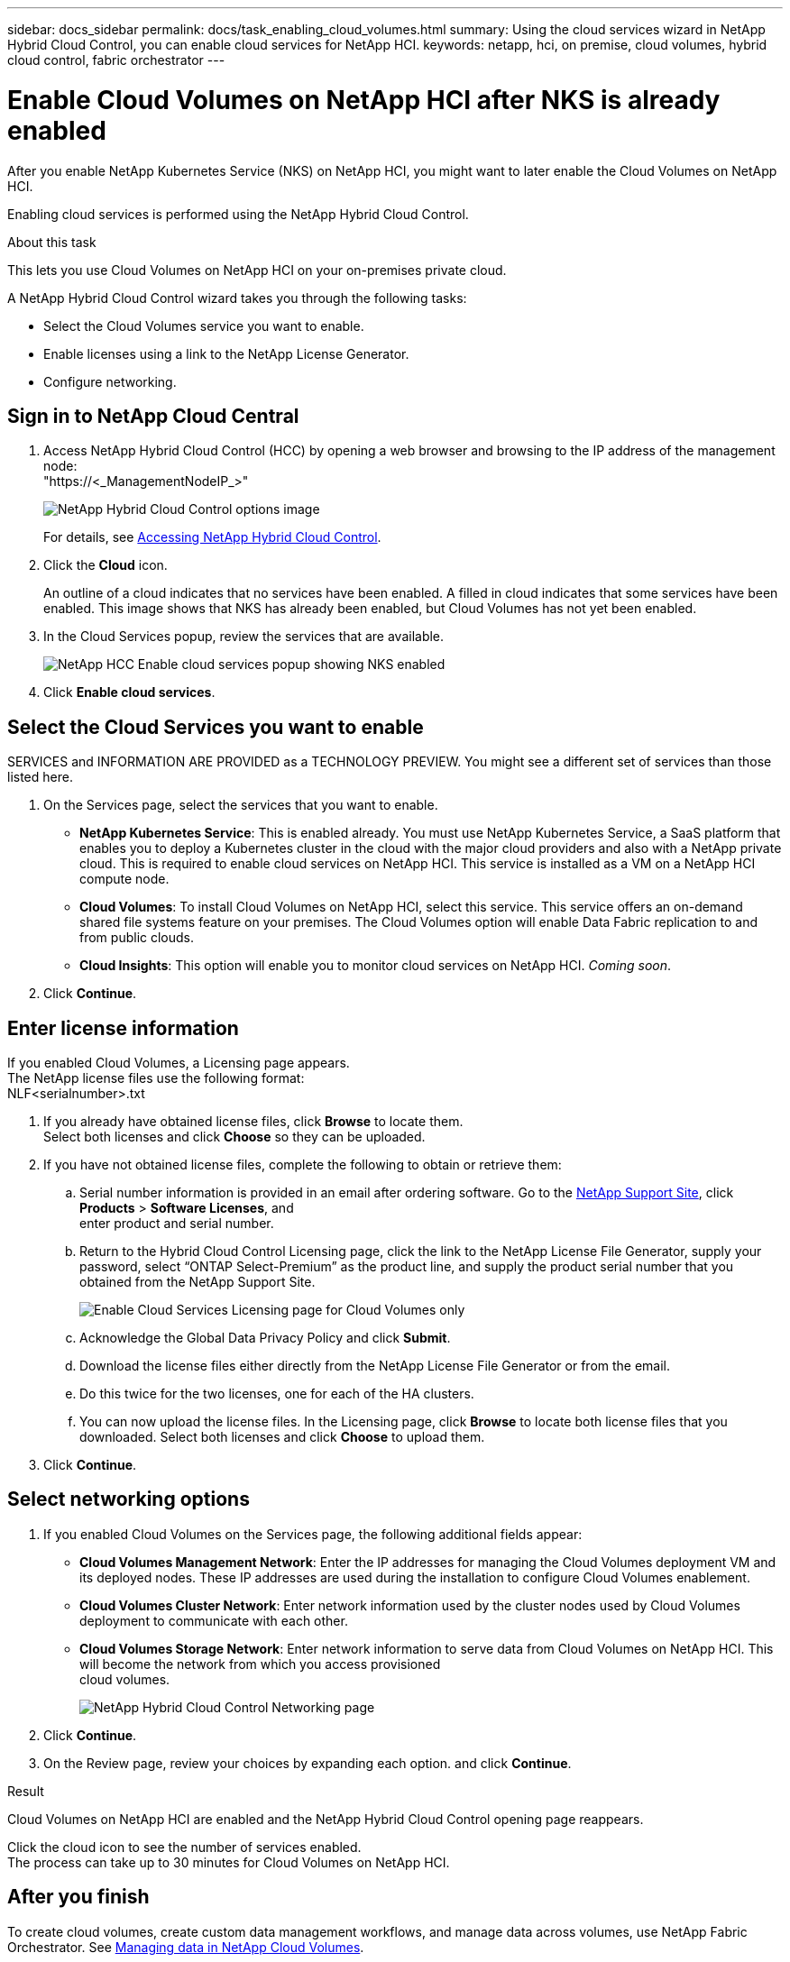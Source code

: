---
sidebar: docs_sidebar
permalink: docs/task_enabling_cloud_volumes.html
summary: Using the cloud services wizard in NetApp Hybrid Cloud Control, you can enable cloud services for NetApp HCI.
keywords: netapp, hci, on premise, cloud volumes, hybrid cloud control, fabric orchestrator
---

= Enable Cloud Volumes on NetApp HCI after NKS is already enabled
:hardbreaks:
:nofooter:
:icons: font
:linkattrs:
:imagesdir: ../media/

[.lead]
After you enable NetApp Kubernetes Service (NKS) on NetApp HCI, you might want to later enable the Cloud Volumes on NetApp HCI.

Enabling cloud services is performed using the NetApp Hybrid Cloud Control.

.About this task
This lets you use Cloud Volumes on NetApp HCI on your on-premises private cloud.


A NetApp Hybrid Cloud Control wizard takes you through the following tasks:

* Select the Cloud Volumes service you want to enable.
* Enable licenses using a link to the NetApp License Generator.
*	Configure networking.

== Sign in to NetApp Cloud Central

. Access NetApp Hybrid Cloud Control (HCC) by opening a web browser and browsing to the IP address of the management node:
"https://<_ManagementNodeIP_>"
+
image::hcc_topbar.png[NetApp Hybrid Cloud Control options image]
+
For details, see http://docs.netapp.com/hci/topic/com.netapp.doc.hci-ude-170/GUID-6FC998B8-C6D4-48CF-A1A4-A762CC19092C.html[Accessing NetApp Hybrid Cloud Control^].

. Click the *Cloud* icon.
+
An outline of a cloud indicates that no services have been enabled. A filled in cloud indicates that some services have been enabled. This image shows that NKS has already been enabled, but Cloud Volumes has not yet been enabled.
. In the Cloud Services popup, review the services that are available.
+
image::hcc_cloudpopup_nks_enabled2.png[NetApp HCC Enable cloud services popup showing NKS enabled]

. Click *Enable cloud services*.

== Select the Cloud Services you want to enable

SERVICES and INFORMATION ARE PROVIDED as a TECHNOLOGY PREVIEW. You might see a different set of services than those listed here.

. On the Services page, select the services that you want to enable.
* *NetApp Kubernetes Service*: This is enabled already. You must use NetApp Kubernetes Service, a SaaS platform that enables you to deploy a Kubernetes cluster in the cloud with the major cloud providers and also with a NetApp private cloud. This is required to enable cloud services on NetApp HCI. This service is installed as a VM on a NetApp HCI compute node.
* *Cloud Volumes*: To install Cloud Volumes on NetApp HCI, select this service. This service offers an on-demand shared file systems feature on your premises. The Cloud Volumes option will enable Data Fabric replication to and from public clouds.
* *Cloud Insights*: This option will enable you to monitor cloud services on NetApp HCI. _Coming soon_.

. Click *Continue*.



== Enter license information
If you enabled Cloud Volumes, a Licensing page appears.
The NetApp license files use the following format:
NLF<serialnumber>.txt

. If you already have obtained license files, click *Browse* to locate them.
Select both licenses and click *Choose* so they can be uploaded.
. If you have not obtained license files, complete the following to obtain or retrieve them:
.. Serial number information is provided in an email after ordering software. Go to the https://mysupport.netapp.com[NetApp Support Site^], click *Products* > *Software Licenses*, and
enter product and serial number.
.. Return to the Hybrid Cloud Control Licensing page, click the link to the NetApp License File Generator, supply your password, select “ONTAP Select-Premium” as the product line, and supply the product serial number that you obtained from the NetApp Support Site.
+
image::hcc_nks_enabled_licensing_for_cv.png[Enable Cloud Services Licensing page for Cloud Volumes only]

.. Acknowledge the Global Data Privacy Policy and click *Submit*.
.. Download the license files either directly from the NetApp License File Generator or from the email.
.. Do this twice for the two licenses, one for each of the HA clusters.
.. You can now upload the license files. In the Licensing page, click *Browse* to locate both license files that you downloaded. Select both licenses and click *Choose* to upload them.
. Click *Continue*.


== Select networking options

. If you enabled Cloud Volumes on the Services page, the following additional fields appear:
* *Cloud Volumes Management Network*: Enter the IP addresses for managing the Cloud Volumes deployment VM and its deployed nodes. These IP addresses are used during the installation to configure Cloud Volumes enablement.
* *Cloud Volumes Cluster Network*: Enter network information used by the cluster nodes used by Cloud Volumes deployment to communicate with each other.
* *Cloud Volumes Storage Network*: Enter network information to serve data from Cloud Volumes on NetApp HCI. This will become the network from which you access provisioned
cloud volumes.
+
image:hcc_enablecloudservices_networking_only_CV.png[NetApp Hybrid Cloud Control Networking page]

.	Click *Continue*.
.	On the Review page, review your choices by expanding each option. and click *Continue*.

.Result
Cloud Volumes on NetApp HCI are enabled and the NetApp Hybrid Cloud Control opening page reappears.

Click the cloud icon to see the number of services enabled.
The process can take up to 30 minutes for Cloud Volumes on NetApp HCI.



== After you finish
To create cloud volumes, create custom data management workflows, and manage data across volumes, use NetApp Fabric Orchestrator. See link:task_cv_managing[Managing data in NetApp Cloud Volumes].

[discrete]
== Top Link
* link:task_deploying_overview.html[Deploying cloud services on NetApp HCI overview]



[discrete]
== Find more information
* https://cloud.netapp.com/home[NetApp Cloud Central^]
* https://docs.netapp.com/us-en/cloud/[NetApp Cloud Documentation^]
